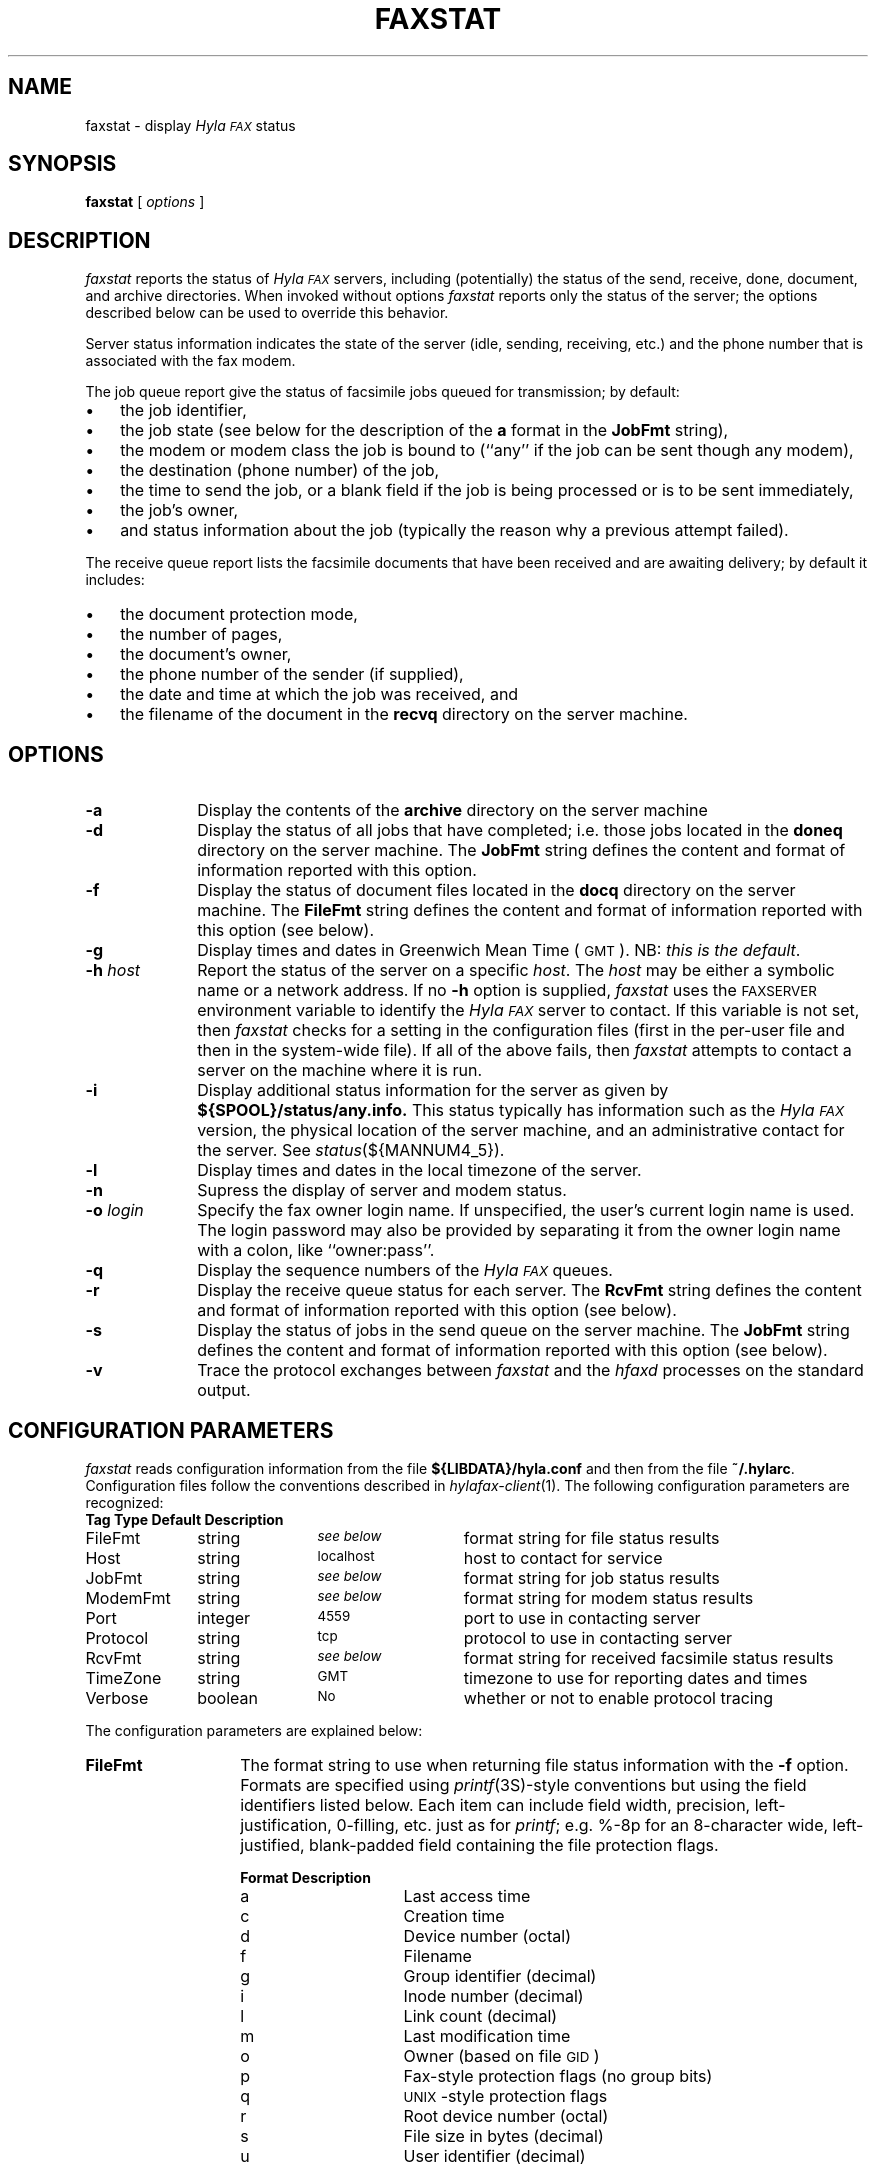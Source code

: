.\"	$Id: faxstat.1 583 2007-08-15 20:14:12Z faxguy $
.\"
.\" HylaFAX Facsimile Software
.\"
.\" Copyright (c) 1990-1996 Sam Leffler
.\" Copyright (c) 1991-1996 Silicon Graphics, Inc.
.\" HylaFAX is a trademark of Silicon Graphics
.\" 
.\" Permission to use, copy, modify, distribute, and sell this software and 
.\" its documentation for any purpose is hereby granted without fee, provided
.\" that (i) the above copyright notices and this permission notice appear in
.\" all copies of the software and related documentation, and (ii) the names of
.\" Sam Leffler and Silicon Graphics may not be used in any advertising or
.\" publicity relating to the software without the specific, prior written
.\" permission of Sam Leffler and Silicon Graphics.
.\" 
.\" THE SOFTWARE IS PROVIDED "AS-IS" AND WITHOUT WARRANTY OF ANY KIND, 
.\" EXPRESS, IMPLIED OR OTHERWISE, INCLUDING WITHOUT LIMITATION, ANY 
.\" WARRANTY OF MERCHANTABILITY OR FITNESS FOR A PARTICULAR PURPOSE.  
.\" 
.\" IN NO EVENT SHALL SAM LEFFLER OR SILICON GRAPHICS BE LIABLE FOR
.\" ANY SPECIAL, INCIDENTAL, INDIRECT OR CONSEQUENTIAL DAMAGES OF ANY KIND,
.\" OR ANY DAMAGES WHATSOEVER RESULTING FROM LOSS OF USE, DATA OR PROFITS,
.\" WHETHER OR NOT ADVISED OF THE POSSIBILITY OF DAMAGE, AND ON ANY THEORY OF 
.\" LIABILITY, ARISING OUT OF OR IN CONNECTION WITH THE USE OR PERFORMANCE 
.\" OF THIS SOFTWARE.
.\"
.if n .po 0
.ds Fx \fIHyla\s-1FAX\s+1\fP
.TH FAXSTAT 1 "July 9, 1996"
.SH NAME
faxstat \- display \*(Fx status
.SH SYNOPSIS
.B faxstat
[
.I options
]
.SH DESCRIPTION
.I faxstat
reports the status of \*(Fx servers, including (potentially)
the status of the send, receive, done, document, and archive directories.
When invoked without options
.I faxstat
reports only the status of the server; the options
described below can be used to override this behavior.
.PP
Server status information indicates the state of the
server (idle, sending, receiving, etc.)
and the phone number that is associated with the fax modem.
.PP
The job queue report give the status of facsimile jobs
queued for transmission; by default:
.IP \(bu 3
the job identifier,
.IP \(bu 3
the job state (see below for the description of the
.B a
format in the
.B JobFmt
string),
.IP \(bu 3
the modem or modem class the job is bound to (``any'' if the job
can be sent though any modem),
.IP \(bu 3
the destination (phone number) of the job,
.IP \(bu 3
the time to send the job, or a blank field if the job is being
processed or is to be sent immediately,
.IP \(bu 3
the job's owner,
.IP \(bu 3
and status information about the job (typically the reason why
a previous attempt failed).
.PP
The receive queue report lists the facsimile documents
that have been received and are awaiting delivery; by default it
includes:
.IP \(bu 3
the document protection mode,
.IP \(bu 3
the number of pages,
.IP \(bu 3
the document's owner,
.IP \(bu 3
the phone number of the sender (if supplied),
.IP \(bu 3
the date and time at which the job was received, and
.IP \(bu 3
the filename of the document in the \fBrecvq\fP
directory on the server machine.
.SH OPTIONS
.TP 10
.B \-a
Display the contents of the
.B archive
directory on the server machine
.TP 10
.B \-d
Display the status of all jobs that have completed; i.e. those
jobs located in the
.B doneq
directory on the server machine.
The
.B JobFmt
string defines the content and format of information reported with
this option.
.TP 10
.B \-f
Display the status of document files located in the
.B docq
directory on the server machine.
The
.B FileFmt
string defines the content and format of information reported with
this option (see below).
.TP 10
.B \-g
Display times and dates in 
Greenwich Mean Time (\s-1GMT\s+1).
NB: \fIthis is the default\fP.
.TP 10
.BI \-h " host"
Report the status of the server on a specific
.IR host .
The
.I host
may be either a symbolic name or a network address.
If no
.B \-h
option is supplied,
.I faxstat
uses the
.SM FAXSERVER
environment variable to identify the \*(Fx server to contact.
If this variable is not set, then
.I faxstat
checks for a setting in the configuration files (first in the
per-user file and then in the system-wide file).
If all of the above fails, then
.I faxstat
attempts to contact a server on the machine where it is run.
.TP 10
.B \-i
Display additional status information for the server
as given by
.B ${SPOOL}/status/any.info.
This status typically has information such as the \*(Fx
version, the physical location of the server machine, and
an administrative contact for the server.  See \fIstatus\fP\|(${MANNUM4_5}).
.TP 10
.B \-l
Display times and dates in the local timezone of the server.
.TP 10
.B \-n
Supress the display of server and modem status.
.TP 10
.BI \-o " login"
Specify the fax owner login name.  If unspecified, the user's
current login name is used.  The login password may also
be provided by separating it from the owner login name with
a colon, like ``owner:pass''.
.TP 10
.B \-q
Display the sequence numbers of the \*(Fx queues.
.TP 10
.B \-r
Display the receive queue status for each server.
The
.B RcvFmt
string defines the content and format of information reported with
this option (see below).
.TP 10
.B \-s
Display the status of jobs in the send queue on the server machine.
The
.B JobFmt
string defines the content and format of information reported with
this option (see below).
.TP 10
.B \-v
Trace the protocol exchanges between
.I faxstat
and the
.I hfaxd
processes on the standard output.
.SH "CONFIGURATION PARAMETERS"
.I faxstat
reads configuration information from the file
.B ${LIBDATA}/hyla.conf
and then from the file
.BR ~/.hylarc .
Configuration files follow the conventions described in
.IR hylafax-client (1).
The following configuration parameters are recognized:
.sp .5
.nf
.ta \w'AutoCoverPage    'u +\w'boolean    'u +\w'\s-1\fIsee below\fP\s+1    'u
\fBTag	Type	Default	Description\fP
FileFmt	string	\s-1\fIsee below\fP\s+1	format string for file status results
Host	string	\s-1localhost\s+1	host to contact for service
JobFmt	string	\s-1\fIsee below\fP\s+1	format string for job status results
ModemFmt	string	\s-1\fIsee below\fP\s+1	format string for modem status results
Port	integer	\s-14559\s+1	port to use in contacting server
Protocol	string	\s-1tcp\s+1	protocol to use in contacting server
RcvFmt	string	\s-1\fIsee below\fP\s+1	format string for received facsimile status results
TimeZone	string	\s-1GMT\s+1	timezone to use for reporting dates and times
Verbose	boolean	\s-1No\s+1	whether or not to enable protocol tracing
.fi
.PP
The configuration parameters are explained below:
.TP 14
.B FileFmt
The format string to use when returning file status information with the
.B \-f
option.
Formats are specified using 
.IR printf (3S)-\c
style conventions but using the field identifiers listed below.
Each item can include field width, precision, left-justification,
0-filling, etc. just as for 
.IR printf ;
e.g. %-8p for an 8-character wide, left-justified, blank-padded
field containing the file protection flags.
.IP
.nf
.ta \w'Format    'u +\w'Description    'u
\fBFormat	Description\fP
a	Last access time
c	Creation time
d	Device number (octal)
f	Filename
g	Group identifier (decimal)
i	Inode number (decimal)
l	Link count (decimal)
m	Last modification time
o	Owner (based on file \s-1GID\s+1)
p	Fax-style protection flags (no group bits)
q	\s-1UNIX\s+1-style protection flags
r	Root device number (octal)
s	File size in bytes (decimal)
u	User identifier (decimal)
.fi
.TP 14
.B Host
The host to contact for service.
(Equivalent to the
.B \-h
option.)
.TP 14
.B JobFmt
The format string to use when returning job status information for
the
.B \-s
and
.B \-d
options.
Formats are specified using 
.IR printf (3S)-\c
style conventions but using the field identifiers listed below.
Each item can include field width, precision, left-justification,
0-filling, etc. just as for 
.IR printf ;
e.g. %-3j for a 3-character wide, left-justified, blank-padded
field containing the job state.
.IP
.nf
.ta \w'Format    'u +\w'Description    'u
\fBFormat	Description\fP
A	Destination SubAddress
B	Destination Password
C	Destination company name
D	Total # dials/maximum # dials
E	Desired signalling rate
F	Client-specific tagline format string
G	Desired min-scanline time
H	Desired data format
I	Client-specified scheduling priority
J	Client-specified job tag string
K	Desired use of ECM (one-character symbol)
L	Destination geographic location
M	Notification e-mail address
N	Desired use of private tagline (one-character symbol)
O	Whether to use continuation cover page (one-character symbol)
P	# pages transmitted/total # pages to transmit
Q	Client-specified minimum acceptable signalling rate
R	Destination person (receiver)
S	Sender's identity
T	Total # tries/maximum # tries
U	Page chopping threshold (inches)
V	Job done operation
W	Communication identifier
X	Job type (one-character symbol)
Y	Scheduled date and time
Z	Scheduled time in seconds since the UNIX epoch
a	Job state (one-character symbol)
b	# consecutive failed tries
c	Client machine name
d	Total # dials
e	Public (external) format of dialstring
f	# consecutive failed dials
g	Group identifier
h	Page chop handling (one-character symbol)
i	Current scheduling priority
j	Job identifier
k	Job kill time
l	Page length in mm
m	Assigned modem
n	E-mail notification handling (one-character symbol)
o	Job owner
p	# pages transmitted
q	Job retry time (MM::SS)
r	Document resolution in lines/inch
s	Job status information from last failure
t	Total # tries attempted
u	Maximum # tries
v	Client-specified dialstring
w	Page width in mm
x	Maximum # dials
y	Total # pages to transmit
z	Time to send job
.fi
.IP
The
.B K
format produces:
``D'' if ECM is to be disabled,
`` '' (space) if ECM use is enabled,
``H'' if T.30 Annex C half duplex is enabled,
or
``F'' if T.30 Annex C full duplex is enabled.
.IP
The
.B N
format produces:
`` '' (space) if the system-wide tagline format is to be used
or
``P'' if a private tagline format is to be used.
.IP
The
.B O
format produces:
``N'' if no continuation cover page is to be used
or
`` '' (space) if the system default handling for continuation cover pages
is to be used.
.IP
The
.B X
format produces:
``F'' for a facsimile job
or
``P'' for a pager job.
.IP
The
.B a
format produces:
``?'' for a job in an undefined state,
``T'' for a suspended job (not being scheduled),
``P'' for a pending job (waiting for its time to send to arrive),
``S'' for a sleeping job (waiting for a scheduled timeout such as a delay between attempts to send),
``B'' for a job blocked by concurrent activity to the same destination,
``W'' for a job waiting for resources such as a free modem,
``R'' for a job that is actively running,
and
``D'' for a job that is done and was a success.
``F'' for a job that failed to complete.
.IP
The
.B h
format produces:
``D'' if page chopping is disabled,
`` '' (space) for the system default page chop handling,
``A'' when all pages are to be chopped,
or
``L'' if only the last page is to be chopped.
.IP
The
.B n
format produces:
`` '' (space) when no notification messages are to be delivered,
``D'' when notification is to be sent when the job is done,
``Q'' when notification is to be sent each time the job is requeued,
or
``A'' when notification is to be sent for either the job completing
or being requeued.
.IP
It is recommended that all items include a field width so that
the width of column title strings can be constrained
when constructing headers from the format string.
.TP 14
.B ModemFmt
The format string to use when returning modem status information.
Formats are specified using 
.IR printf (3S)-\c
style conventions but using the field identifiers listed below.
Each item can include field width, precision, left-justification,
0-filling, etc. just as for 
.IR printf ;
e.g. %-8h for an 8-character wide, left-justified, blank-padded
field containing the name of the host the server is running on.
.IP
.nf
.ta \w'Format    'u +\w'Description    'u
\fBFormat	Description\fP
h	Server hostname
l	Local identifier string
m	Canonical modem name
n	FAX phone number
r	Maximum pages that can be received in a single call
s	Status information string
t	Server and session tracing levels (xxxxx:yyyyy)
v	Modem speaker volume as one-character symbol
z	A ``*'' if a \fIfaxgetty\fP\|(${MANNUM1_8}) process is running; otherwise `` '' (space)
.fi
.TP 14
.B Port
The network port to contact for service.
(Equivalent to the
.B \-h
option.)
.TP 14
.B Protocol
The name of the communication protocol to use when contacting a server.
(Equivalent to the
.B FAXSERVICE
environment variable.)
.TP 14
.B RcvFmt
The format string to use when returning status information for the
.B \-r
option.
Formats are specified using 
.IR printf (3S)-\c
style conventions but using the field identifiers listed below.
Each item can include field width, precision, left-justification,
0-filling, etc. just as for 
.IR printf ;
e.g. %-3b for a 3-character wide, left-justified, blank-padded
field containing the signalling rate.
.IP
.nf
.ta \w'Format    'u +\w'Description    'u
\fBFormat	Description\fP
Y	Extended representation of the time when the receive happened
a	SubAddress received from sender (if any)
b	Signalling rate used during receive
d	Data format used during receive
e	Error description if an error occurred during receive
f	Document filename (relative to the \fBrecvq\fP directory)
h	Time spent receiving document (HH:MM:SS)
i	CIDName value for received fax
j	CIDNumber value for received fax
l	Page length in mm
m	Fax-style protection mode string (``-rwxrwx'')
n	File size (number of bytes)
o	File owner
p	Number of pages in document
q	\s-1UNIX\s+1-style protection flags
r	Resolution of received data
s	Sender identity (\s-1TSI\s+1)
t	Compact representation of the time when the receive happened
w	Page width in mm
z	A ``*'' if receive is going on; otherwise `` '' (space)
.fi
.IP
It is recommended that all items include a field width so that
the width of column title strings can be constrained
when constructing headers from the format string.
.TP 14
.B TimeZone
Control whether times and dates are reported in the local
timezone of the server (``local'') or in GMT (``gmt'').
By default times are reported in GMT.
.TP 14
.B Verbose
Control protocol tracing.
(Equivalent to the
.B \-v
option.)
.SH NOTES
The server login user name may be specified by the
.B FAXUSER
environment variable.
.SH BUGS
There is no way to suppress the server status report.
There is no way to control the printing of headers.
.SH FILES
.ta \w'${LIBDATA}/hyla.conf    'u
.nf
${LIBDATA}/hyla.conf	system-wide configuration file
~/.hylarc	per-user configuration file
.fi
.SH "SEE ALSO"
.IR hylafax-client (1),
.IR sendfax (1),
.IR faxalter (1),
.IR faxrm (1),
.IR hfaxd (${MANNUM1_8})
